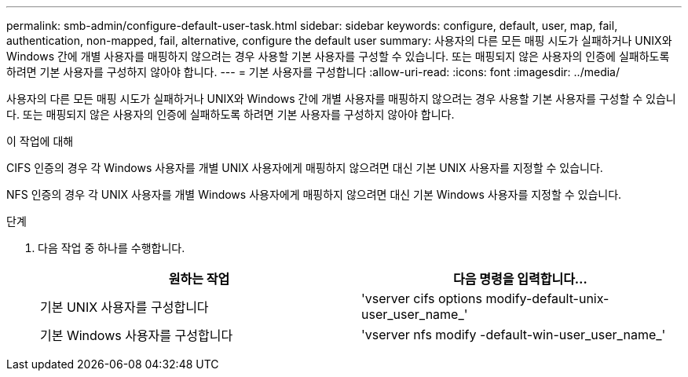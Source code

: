 ---
permalink: smb-admin/configure-default-user-task.html 
sidebar: sidebar 
keywords: configure, default, user, map, fail, authentication, non-mapped, fail, alternative, configure the default user 
summary: 사용자의 다른 모든 매핑 시도가 실패하거나 UNIX와 Windows 간에 개별 사용자를 매핑하지 않으려는 경우 사용할 기본 사용자를 구성할 수 있습니다. 또는 매핑되지 않은 사용자의 인증에 실패하도록 하려면 기본 사용자를 구성하지 않아야 합니다. 
---
= 기본 사용자를 구성합니다
:allow-uri-read: 
:icons: font
:imagesdir: ../media/


[role="lead"]
사용자의 다른 모든 매핑 시도가 실패하거나 UNIX와 Windows 간에 개별 사용자를 매핑하지 않으려는 경우 사용할 기본 사용자를 구성할 수 있습니다. 또는 매핑되지 않은 사용자의 인증에 실패하도록 하려면 기본 사용자를 구성하지 않아야 합니다.

.이 작업에 대해
CIFS 인증의 경우 각 Windows 사용자를 개별 UNIX 사용자에게 매핑하지 않으려면 대신 기본 UNIX 사용자를 지정할 수 있습니다.

NFS 인증의 경우 각 UNIX 사용자를 개별 Windows 사용자에게 매핑하지 않으려면 대신 기본 Windows 사용자를 지정할 수 있습니다.

.단계
. 다음 작업 중 하나를 수행합니다.
+
|===
| 원하는 작업 | 다음 명령을 입력합니다... 


 a| 
기본 UNIX 사용자를 구성합니다
 a| 
'vserver cifs options modify-default-unix-user_user_name_'



 a| 
기본 Windows 사용자를 구성합니다
 a| 
'vserver nfs modify -default-win-user_user_name_'

|===

